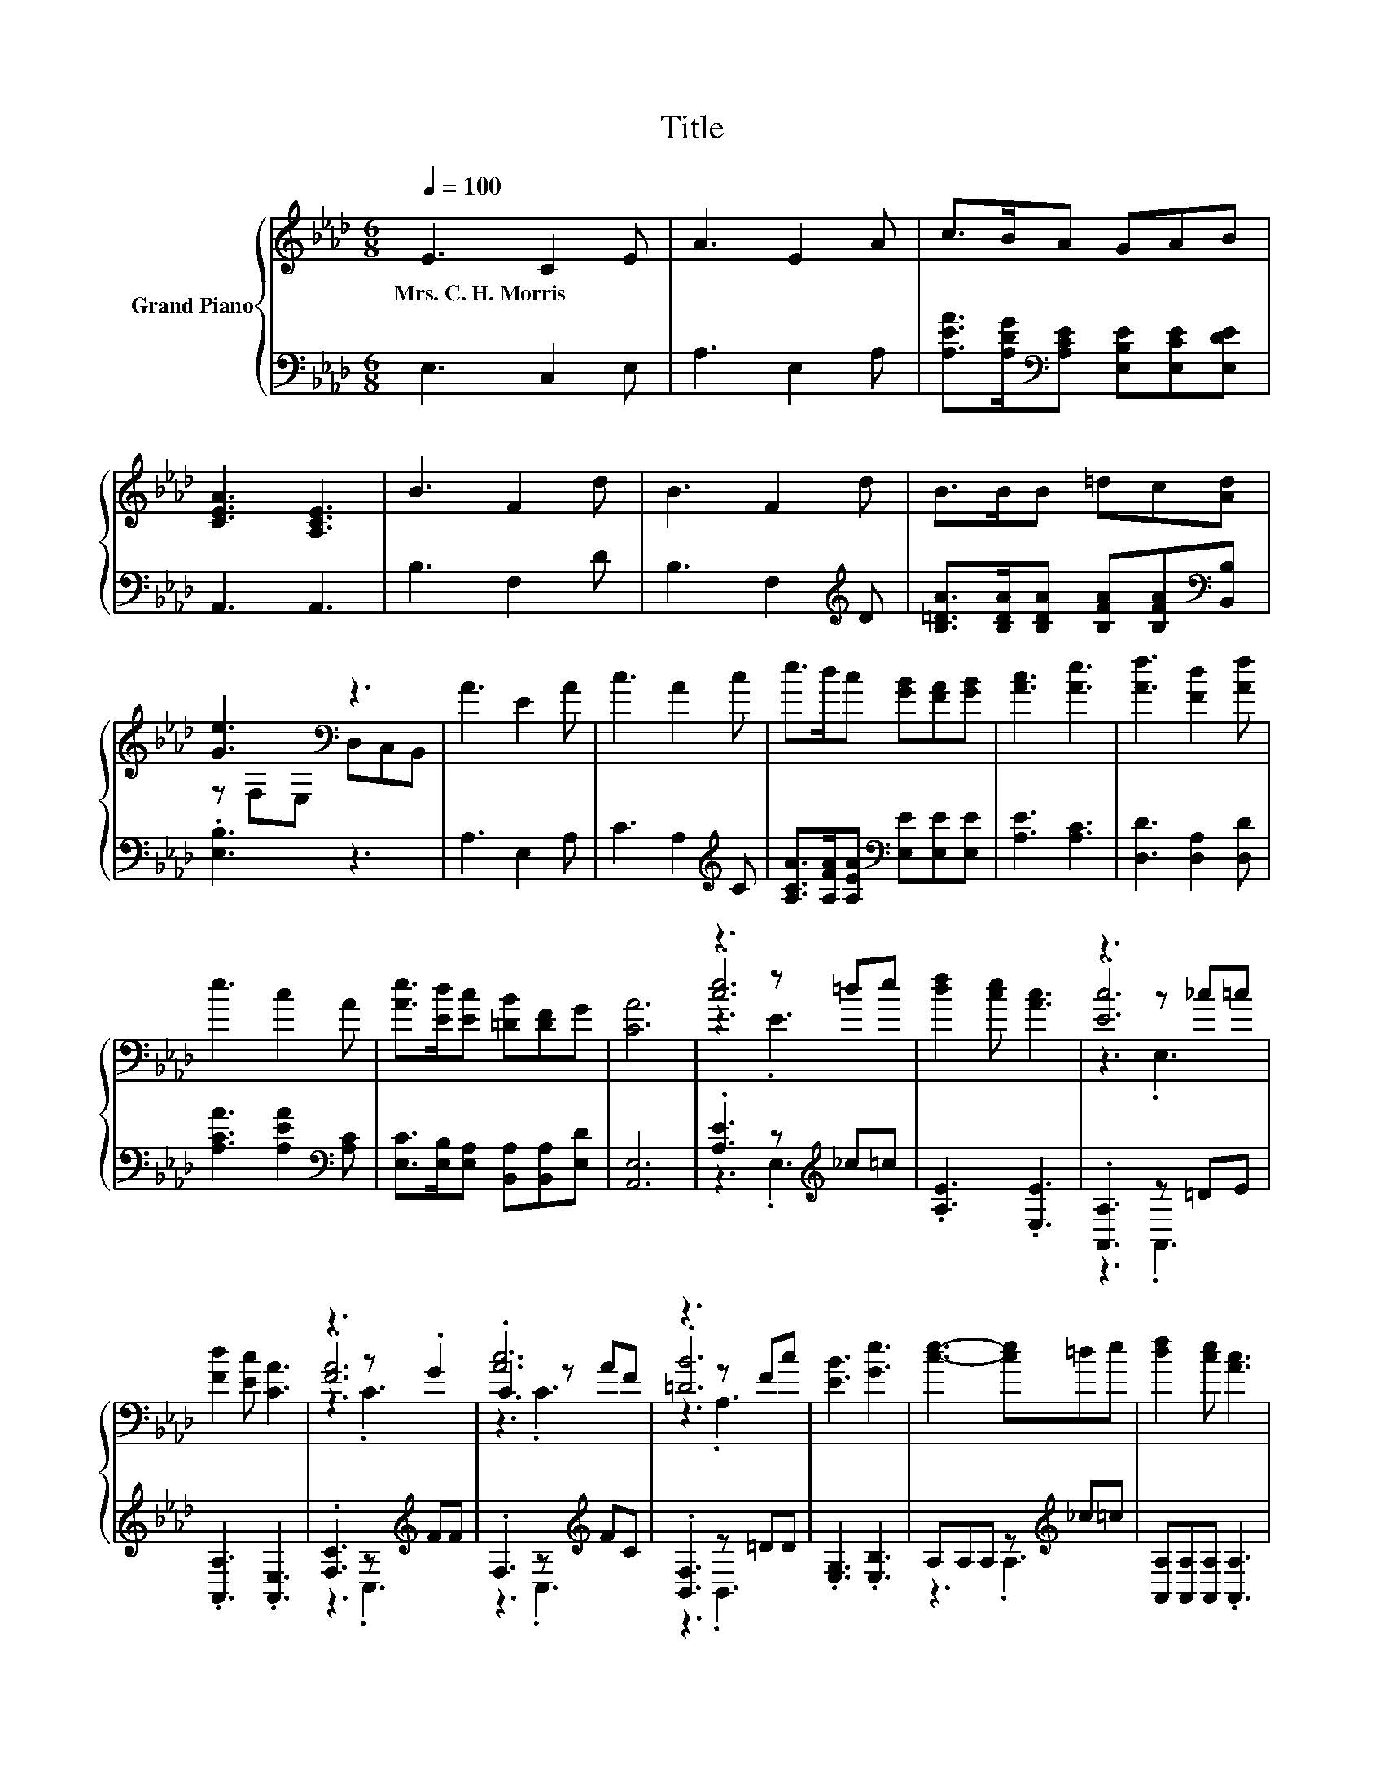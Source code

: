 X:1
T:Title
%%score { ( 1 3 4 ) | ( 2 5 ) }
L:1/8
Q:1/4=100
M:6/8
K:Ab
V:1 treble nm="Grand Piano"
V:3 treble 
V:4 treble 
V:2 bass 
V:5 bass 
V:1
 E3 C2 E | A3 E2 A | c>BA GAB | [CEA]3 [A,CE]3 | B3 F2 d | B3 F2 d | B>BB =dc[Ad] | %7
w: Mrs.~C.~H.~Morris * *|||||||
 [Ge]3[K:bass] z3 | A3 E2 A | c3 A2 c | e>dc [GB][FA][GB] | [Ac]3 [Ae]3 | [Af]3 [Fd]2 [Af] | %13
w: ||||||
 e3 c2 A | [Ae]>[Ed][Ec] [=DB][DF]G | [CA]6 | z3 z =de | [df]2 [ce] [Ac]3 | z3 z _c=c | %19
w: ||||||
 [Fd]2 [Ec] [CA]3 | z3 z .G2 | .[Ac]6 | z3 z Fc | [EB]3 [Ge]3 | [ce]3- [ce]=de | [df]2 [ce] [Ac]3 | %26
w: |||||||
 .[Ec]6 | [Fd]2 [Ec] [CA]3 | .[Fd]6 | .[Ae]6 | [GB]3 [Ge]2 [Ge] | [EA]6 |] %32
w: ||||||
V:2
 E,3 C,2 E, | A,3 E,2 A, | [A,EA]>[A,DG][K:bass][A,CE] [E,B,E][E,CE][E,DE] | A,,3 A,,3 | %4
 B,3 F,2 D | B,3 F,2[K:treble] D | [B,=DA]>[B,DA][B,DA] [B,FA][B,FA][K:bass][B,,B,] | .[E,B,]3 z3 | %8
 A,3 E,2 A, | C3 A,2[K:treble] C | [A,CA]>[A,FA][A,EA][K:bass] [E,E][E,E][E,E] | [A,E]3 [A,C]3 | %12
 [D,D]3 [D,A,]2 [D,D] | [A,CA]3 [A,EA]2[K:bass] [A,C] | [E,C]>[E,B,][E,A,] [B,,A,][B,,A,][E,D] | %15
 [A,,E,]6 | .[A,E]3 z[K:treble] _c=c | .[A,E]3 .[E,E]3 | .[A,,A,]3 z =DE | .[A,,A,]3 .[A,,E,]3 | %20
 .[F,C]3 z[K:treble] FF | .F,3 z[K:treble] FC | .[B,,F,]3 z =DD | .[E,G,]3 .[E,B,]3 | %24
 A,A,A, z[K:treble] _c=c | [A,,A,][A,,A,][A,,A,] .[A,,A,]3 | [A,,A,]A,,A,, z =DE | %27
 [A,,A,][A,,A,][A,,A,] .[A,,A,]3 | [D,A,]D,D, D,[D,D][D,D] | [A,C]A,A, A,[K:treble][A,EA][A,CE] | %30
 [E,E]3 [E,D]2 [E,D] | [A,C]6 |] %32
V:3
 x6 | x6 | x6 | x6 | x6 | x6 | x6 | z[K:bass] F,E, D,C,B,, | x6 | x6 | x6 | x6 | x6 | x6 | x6 | %15
 x6 | .[ce]6 | x6 | .[Ec]6 | x6 | .[FA]6 | .C3 z AF | .[=DB]6 | x6 | x6 | x6 | z A,A, z _c=c | x6 | %28
 z A,A, A,[Ge][Af] | z CC CcA | x6 | x6 |] %32
V:4
 x6 | x6 | x6 | x6 | x6 | x6 | x6 | x[K:bass] x5 | x6 | x6 | x6 | x6 | x6 | x6 | x6 | x6 | z3 .E3 | %17
 x6 | z3 .E,3 | x6 | z3 .C3 | z3 .C3 | z3 .A,3 | x6 | x6 | x6 | z3 .A,3 | x6 | x6 | x6 | x6 | x6 |] %32
V:5
 x6 | x6 | x2[K:bass] x4 | x6 | x6 | x5[K:treble] x | x5[K:bass] x | x6 | x6 | x5[K:treble] x | %10
 x3[K:bass] x3 | x6 | x6 | x5[K:bass] x | x6 | x6 | z3 .E,3[K:treble] | x6 | z3 .A,,3 | x6 | %20
 z3 .C,3[K:treble] | z3 .C,3[K:treble] | z3 .B,,3 | x6 | z3 .A,3[K:treble] | x6 | z3 .A,,3 | x6 | %28
 x6 | x4[K:treble] x2 | x6 | x6 |] %32

